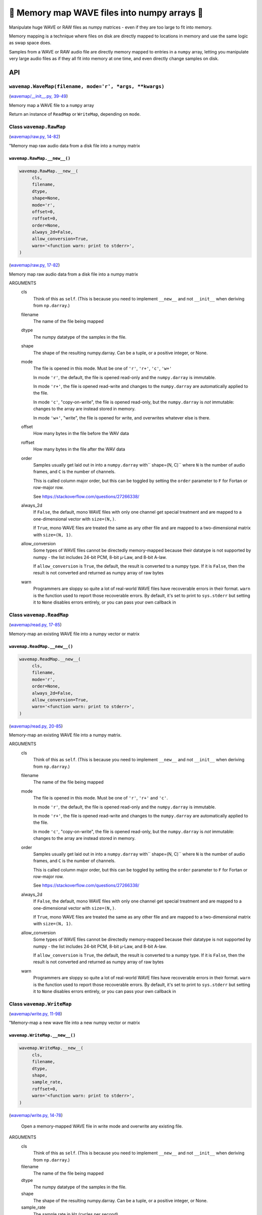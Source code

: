 🌊 Memory map WAVE files into numpy arrays 🌊
----------------------------------------------

.. image:: https://raw.githubusercontent.com/rec/wavemap/master/wavemap.png
   :alt: WaveMap logo

Manipulate huge WAVE or RAW files as numpy matrices - even if they are too
large to fit into memory.

Memory mapping is a technique where files on disk are directly mapped to
locations in memory and use the same logic as swap space does.

Samples from a WAVE or RAW audio file are directly memory mapped to entries in
a ``numpy`` array, letting you manipulate very large audio files as if they
all fit into memory at one time, and even directly change samples on disk.

API
===

``wavemap.WaveMap(filename, mode='r', *args, **kwargs)``
~~~~~~~~~~~~~~~~~~~~~~~~~~~~~~~~~~~~~~~~~~~~~~~~~~~~~~~~

(`wavemap/__init__.py, 39-49 <https://github.com/rec/wavemap/blob/master/wavemap/__init__.py#L39-L49>`_)

Memory map a WAVE file to a ``numpy`` array

Return an instance of ``ReadMap`` or ``WriteMap``, depending on
``mode``.

Class ``wavemap.RawMap``
~~~~~~~~~~~~~~~~~~~~~~~~

(`wavemap/raw.py, 14-82 <https://github.com/rec/wavemap/blob/master/wavemap/raw.py#L14-L82>`_)

"Memory map raw audio data from a disk file into a numpy matrix

``wavemap.RawMap.__new__()``
____________________________

.. code-block:: python

  wavemap.RawMap.__new__(
       cls,
       filename,
       dtype,
       shape=None,
       mode='r',
       offset=0,
       roffset=0,
       order=None,
       always_2d=False,
       allow_conversion=True,
       warn='<function warn: print to stderr>',
  )

(`wavemap/raw.py, 17-82 <https://github.com/rec/wavemap/blob/master/wavemap/raw.py#L17-L82>`_)

Memory map raw audio data from a disk file into a numpy matrix

ARGUMENTS
  cls
    Think of this as ``self``.  (This is because you need to implement ``__new__``
    and not ``__init__`` when deriving from ``np.darray``.)

  filename
    The name of the file being mapped

  dtype
    The numpy datatype of the samples in the file.

  shape
    The shape of the resulting numpy.darray. Can be a tuple, or a positive
    integer, or None.

  mode
    The file is opened in this mode.
    Must be one of ``'r'``, ``'r+'``, ``'c'``, ``'w+'``

    In mode ``'r'``, the default, the file is opened read-only and
    the ``numpy.darray`` is immutable.

    In mode ``'r+'``, the file is opened read-write and changes to the
    ``numpy.darray`` are automatically applied to the file.

    In mode ``'c'``, "copy-on-write", the file is opened read-only, but
    the ``numpy.darray`` is *not* immutable: changes to the array are
    instead stored in memory.

    In mode ``'w+'``, "write", the file is opened for write, and overwrites
    whatever else is there.

  offset
    How many bytes in the file before the WAV data

  roffset
    How many bytes in the file after the WAV data

  order
    Samples usually get laid out in into a ``numpy.darray`` with``
    shape=(N, C)`` where ``N`` is the number of audio frames, and ``C`` is
    the number of channels.

    This is called column major order, but this can be toggled by
    setting the ``order`` parameter to ``F`` for Fortan or row-major row.

    See https://stackoverflow.com/questions/27266338/

  always_2d
    If ``False``, the default, mono WAVE files with only one channel
    get special treatment and are mapped to a one-dimensional vector
    with ``size=(N,)``.

    If ``True``, mono WAVE files are treated the same as any other file
    and are mapped to a two-dimensional matrix with ``size=(N, 1)``.

  allow_conversion
    Some types of WAVE files cannot be directedly memory-mapped because
    their datatype is not supported by numpy - the list includes
    24-bit PCM, 8-bit µ-Law, and 8-bit A-law.

    If ``allow_conversion`` is ``True``, the default, the result is
    converted to a numpy type.  If it is ``False``, then the result is
    not converted and returned as numpy array of raw bytes

  warn
    Programmers are sloppy so quite a lot of real-world WAVE files have
    recoverable errors in their format.  ``warn`` is the function used to
    report those recoverable errors.  By default, it's set to print to
    ``sys.stderr`` but setting it to ``None`` disables errors entirely, or
    you can pass your own callback in

Class ``wavemap.ReadMap``
~~~~~~~~~~~~~~~~~~~~~~~~~

(`wavemap/read.py, 17-85 <https://github.com/rec/wavemap/blob/master/wavemap/read.py#L17-L85>`_)

Memory-map an existing WAVE file into a numpy vector or matrix

``wavemap.ReadMap.__new__()``
_____________________________

.. code-block:: python

  wavemap.ReadMap.__new__(
       cls,
       filename,
       mode='r',
       order=None,
       always_2d=False,
       allow_conversion=True,
       warn='<function warn: print to stderr>',
  )

(`wavemap/read.py, 20-85 <https://github.com/rec/wavemap/blob/master/wavemap/read.py#L20-L85>`_)

Memory-map an existing WAVE file into a numpy matrix.

ARGUMENTS
  cls
    Think of this as ``self``.  (This is because you need to implement ``__new__``
    and not ``__init__`` when deriving from ``np.darray``.)

  filename
    The name of the file being mapped

  mode
    The file is opened in this mode.
    Must be one of ``'r'``, ``'r+'`` and ``'c'``.

    In mode ``'r'``, the default, the file is opened read-only and
    the ``numpy.darray`` is immutable.

    In mode ``'r+'``, the file is opened read-write and changes to the
    ``numpy.darray`` are automatically applied to the file.

    In mode ``'c'``, "copy-on-write", the file is opened read-only, but
    the ``numpy.darray`` is *not* immutable: changes to the array are
    instead stored in memory.

  order
    Samples usually get laid out in into a ``numpy.darray`` with``
    shape=(N, C)`` where ``N`` is the number of audio frames, and ``C`` is
    the number of channels.

    This is called column major order, but this can be toggled by
    setting the ``order`` parameter to ``F`` for Fortan or row-major row.

    See https://stackoverflow.com/questions/27266338/

  always_2d
    If ``False``, the default, mono WAVE files with only one channel
    get special treatment and are mapped to a one-dimensional vector
    with ``size=(N,)``.

    If ``True``, mono WAVE files are treated the same as any other file
    and are mapped to a two-dimensional matrix with ``size=(N, 1)``.

  allow_conversion
    Some types of WAVE files cannot be directedly memory-mapped because
    their datatype is not supported by numpy - the list includes
    24-bit PCM, 8-bit µ-Law, and 8-bit A-law.

    If ``allow_conversion`` is ``True``, the default, the result is
    converted to a numpy type.  If it is ``False``, then the result is
    not converted and returned as numpy array of raw bytes

  warn
    Programmers are sloppy so quite a lot of real-world WAVE files have
    recoverable errors in their format.  ``warn`` is the function used to
    report those recoverable errors.  By default, it's set to print to
    ``sys.stderr`` but setting it to ``None`` disables errors entirely, or
    you can pass your own callback in

Class ``wavemap.WriteMap``
~~~~~~~~~~~~~~~~~~~~~~~~~~

(`wavemap/write.py, 11-98 <https://github.com/rec/wavemap/blob/master/wavemap/write.py#L11-L98>`_)

"Memory-map a new wave file into a new numpy vector or matrix

``wavemap.WriteMap.__new__()``
______________________________

.. code-block:: python

  wavemap.WriteMap.__new__(
       cls,
       filename,
       dtype,
       shape,
       sample_rate,
       roffset=0,
       warn='<function warn: print to stderr>',
  )

(`wavemap/write.py, 14-78 <https://github.com/rec/wavemap/blob/master/wavemap/write.py#L14-L78>`_)

        Open a memory-mapped WAVE file in write mode and overwrite any existing
        file.

ARGUMENTS
  cls
    Think of this as ``self``.  (This is because you need to implement ``__new__``
    and not ``__init__`` when deriving from ``np.darray``.)

  filename
    The name of the file being mapped

  dtype
    The numpy datatype of the samples in the file.

  shape
    The shape of the resulting numpy.darray. Can be a tuple, or a positive
    integer, or None.

  sample_rate
    The sample rate in Hz (cycles per second)

  roffset
    How many bytes in the file after the WAV data

  warn
    Programmers are sloppy so quite a lot of real-world WAVE files have
    recoverable errors in their format.  ``warn`` is the function used to
    report those recoverable errors.  By default, it's set to print to
    ``sys.stderr`` but setting it to ``None`` disables errors entirely, or
    you can pass your own callback in

(automatically generated by `doks <https://github.com/rec/doks/>`_ on 2021-01-22T20:14:25.724984)
